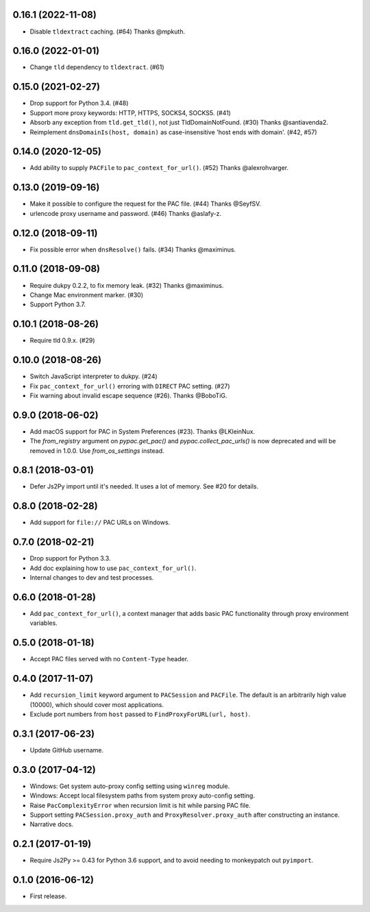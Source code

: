 0.16.1 (2022-11-08)
-------------------

- Disable ``tldextract`` caching. (#64) Thanks @mpkuth.


0.16.0 (2022-01-01)
-------------------

- Change ``tld`` dependency to ``tldextract``. (#61)


0.15.0 (2021-02-27)
-------------------

- Drop support for Python 3.4. (#48)
- Support more proxy keywords: HTTP, HTTPS, SOCKS4, SOCKS5. (#41)
- Absorb any exception from ``tld.get_tld()``, not just TldDomainNotFound. (#30) Thanks @santiavenda2.
- Reimplement ``dnsDomainIs(host, domain)`` as case-insensitive 'host ends with domain'. (#42, #57)


0.14.0 (2020-12-05)
-------------------

- Add ability to supply ``PACFile`` to ``pac_context_for_url()``. (#52) Thanks @alexrohvarger.


0.13.0 (2019-09-16)
-------------------

- Make it possible to configure the request for the PAC file. (#44) Thanks @SeyfSV.
- urlencode proxy username and password. (#46) Thanks @aslafy-z.


0.12.0 (2018-09-11)
-------------------

- Fix possible error when ``dnsResolve()`` fails. (#34) Thanks @maximinus.


0.11.0 (2018-09-08)
-------------------

- Require dukpy 0.2.2, to fix memory leak. (#32) Thanks @maximinus.
- Change Mac environment marker. (#30)
- Support Python 3.7.


0.10.1 (2018-08-26)
-------------------

- Require tld 0.9.x. (#29)


0.10.0 (2018-08-26)
-------------------

- Switch JavaScript interpreter to dukpy. (#24)
- Fix ``pac_context_for_url()`` erroring with ``DIRECT`` PAC setting. (#27)
- Fix warning about invalid escape sequence (#26). Thanks @BoboTiG.


0.9.0 (2018-06-02)
------------------

- Add macOS support for PAC in System Preferences (#23). Thanks @LKleinNux.
- The `from_registry` argument on `pypac.get_pac()` and `pypac.collect_pac_urls()`
  is now deprecated and will be removed in 1.0.0. Use `from_os_settings` instead.


0.8.1 (2018-03-01)
------------------

- Defer Js2Py import until it's needed. It uses a lot of memory.
  See #20 for details.


0.8.0 (2018-02-28)
------------------

- Add support for ``file://`` PAC URLs on Windows.


0.7.0 (2018-02-21)
------------------

- Drop support for Python 3.3.
- Add doc explaining how to use ``pac_context_for_url()``.
- Internal changes to dev and test processes.


0.6.0 (2018-01-28)
------------------

- Add ``pac_context_for_url()``, a context manager that adds basic PAC functionality
  through proxy environment variables.


0.5.0 (2018-01-18)
------------------

- Accept PAC files served with no ``Content-Type`` header.


0.4.0 (2017-11-07)
------------------

- Add ``recursion_limit`` keyword argument to ``PACSession`` and ``PACFile``.
  The default is an arbitrarily high value (10000), which should cover most applications.
- Exclude port numbers from ``host`` passed to ``FindProxyForURL(url, host)``.


0.3.1 (2017-06-23)
------------------

- Update GitHub username.


0.3.0 (2017-04-12)
------------------
- Windows: Get system auto-proxy config setting using ``winreg`` module.
- Windows: Accept local filesystem paths from system proxy auto-config setting.
- Raise ``PacComplexityError`` when recursion limit is hit while parsing PAC file.
- Support setting ``PACSession.proxy_auth`` and ``ProxyResolver.proxy_auth`` after constructing an instance.
- Narrative docs.


0.2.1 (2017-01-19)
------------------

- Require Js2Py >= 0.43 for Python 3.6 support, and to avoid needing to monkeypatch out ``pyimport``.


0.1.0 (2016-06-12)
------------------

- First release.
